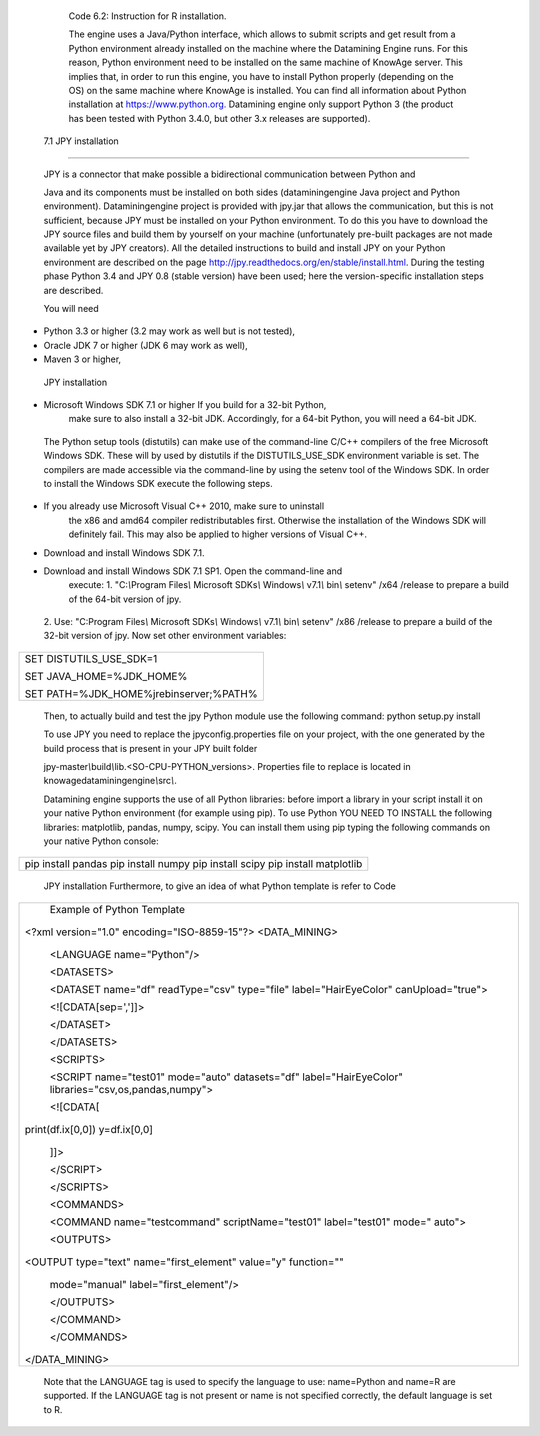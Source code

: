 
   Code 6.2: Instruction for R installation.

   The engine uses a Java/Python interface, which allows to submit
   scripts and get result from a Python environment already installed on
   the machine where the Datamining Engine runs. For this reason, Python
   environment need to be installed on the same machine of KnowAge
   server. This implies that, in order to run this engine, you have to
   install Python properly (depending on the OS) on the same machine
   where KnowAge is installed. You can find all information about Python
   installation at `https://www.python.org. <https://www.python.org/>`__
   Datamining engine only support Python 3 (the product has been tested
   with Python 3.4.0, but other 3.x releases are supported).

 7.1 JPY installation
=====================

   JPY is a connector that make possible a bidirectional communication
   between Python and

   Java and its components must be installed on both sides
   (dataminingengine Java project and Python environment).
   Dataminingengine project is provided with jpy.jar that allows the
   communication, but this is not sufficient, because JPY must be
   installed on your Python environment. To do this you have to download
   the JPY source files and build them by yourself on your machine
   (unfortunately pre-built packages are not made available yet by JPY
   creators). All the detailed instructions to build and install JPY on
   your Python environment are described on the page
   http://jpy.readthedocs.org/en/stable/install.html. During the testing
   phase Python 3.4 and JPY 0.8 (stable version) have been used; here
   the version-specific installation steps are described.

   You will need

-  Python 3.3 or higher (3.2 may work as well but is not tested),

-  Oracle JDK 7 or higher (JDK 6 may work as well),

-  Maven 3 or higher,

..

   JPY installation

-  Microsoft Windows SDK 7.1 or higher If you build for a 32-bit Python,
      make sure to also install a 32-bit JDK. Accordingly, for a 64-bit
      Python, you will need a 64-bit JDK.

..

   The Python setup tools (distutils) can make use of the command-line
   C/C++ compilers of the free Microsoft Windows SDK. These will by used
   by distutils if the DISTUTILS_USE_SDK environment variable is set.
   The compilers are made accessible via the command-line by using the
   setenv tool of the Windows SDK. In order to install the Windows SDK
   execute the following steps.

-  If you already use Microsoft Visual C++ 2010, make sure to uninstall
      the x86 and amd64 compiler redistributables first. Otherwise the
      installation of the Windows SDK will definitely fail. This may
      also be applied to higher versions of Visual C++.

-  Download and install Windows SDK 7.1.

-  Download and install Windows SDK 7.1 SP1. Open the command-line and
      execute: 1. "C:*\\*\ Program Files\ *\\* Microsoft SDKs\ *\\*
      Windows\ *\\* v7.1\ *\\* bin\ *\\* setenv" /x64 /release to
      prepare a build of the 64-bit version of jpy.

..

   2. Use: "C:Program Files\ *\\* Microsoft SDKs\ *\\* Windows\ *\\*
   v7.1\ *\\* bin\ *\\* setenv" /x86 /release to prepare a build of the
   32-bit version of jpy. Now set other environment variables:

+-------------------------------------------+
| SET DISTUTILS_USE_SDK=1                   |
|                                           |
| SET JAVA_HOME=%JDK_HOME%                  |
|                                           |
| SET PATH=%JDK_HOME%\jre\bin\server;%PATH% |
+-------------------------------------------+



   Then, to actually build and test the jpy Python module use the
   following command: python setup.py install

   To use JPY you need to replace the jpyconfig.properties file on your
   project, with the one generated by the build process that is present
   in your JPY built folder

   jpy-master\ *\\*\ build\ *\\*\ lib.<SO-CPU-PYTHON_versions>.
   Properties file to replace is located in
   knowagedataminingengine\ *\\*\ src\ *\\*.

   Datamining engine supports the use of all Python libraries: before
   import a library in your script install it on your native Python
   environment (for example using pip). To use Python YOU NEED TO
   INSTALL the following libraries: matplotlib, pandas, numpy, scipy.
   You can install them using pip typing the following commands on your
   native Python console:

+-----------------------------------------------------------------------+
| pip install pandas pip install numpy pip install scipy pip install    |
| matplotlib                                                            |
+-----------------------------------------------------------------------+


   JPY installation Furthermore, to give an idea of what Python template
   is refer to Code

+-----------------------------------------------------------------------+
|    Example of Python Template                                         |
|                                                                       |
| <?xml version="1.0" encoding="ISO-8859-15"?> <DATA_MINING>            |
|                                                                       |
|    <LANGUAGE name="Python"/>                                          |
|                                                                       |
|    <DATASETS>                                                         |
|                                                                       |
|    <DATASET name="df" readType="csv" type="file" label="HairEyeColor" |
|    canUpload="true">                                                  |
|                                                                       |
|    <![CDATA[sep=',']]>                                                |
|                                                                       |
|    </DATASET>                                                         |
|                                                                       |
|    </DATASETS>                                                        |
|                                                                       |
|    <SCRIPTS>                                                          |
|                                                                       |
|    <SCRIPT name="test01" mode="auto" datasets="df"                    |
|    label="HairEyeColor" libraries="csv,os,pandas,numpy">              |
|                                                                       |
|    <![CDATA[                                                          |
|                                                                       |
| print(df.ix[0,0]) y=df.ix[0,0]                                        |
|                                                                       |
|    ]]>                                                                |
|                                                                       |
|    </SCRIPT>                                                          |
|                                                                       |
|    </SCRIPTS>                                                         |
|                                                                       |
|    <COMMANDS>                                                         |
|                                                                       |
|    <COMMAND name="testcommand" scriptName="test01" label="test01"     |
|    mode=" auto">                                                      |
|                                                                       |
|    <OUTPUTS>                                                          |
|                                                                       |
| <OUTPUT type="text" name="first_element" value="y" function=""        |
|                                                                       |
|    mode="manual" label="first_element"/>                              |
|                                                                       |
|    </OUTPUTS>                                                         |
|                                                                       |
|    </COMMAND>                                                         |
|                                                                       |
|    </COMMANDS>                                                        |
|                                                                       |
| </DATA_MINING>                                                        |
+-----------------------------------------------------------------------+

   Note that the LANGUAGE tag is used to specify the language to use:
   name=Python and name=R are supported. If the LANGUAGE tag is not
   present or name is not specified correctly, the default language is
   set to R.